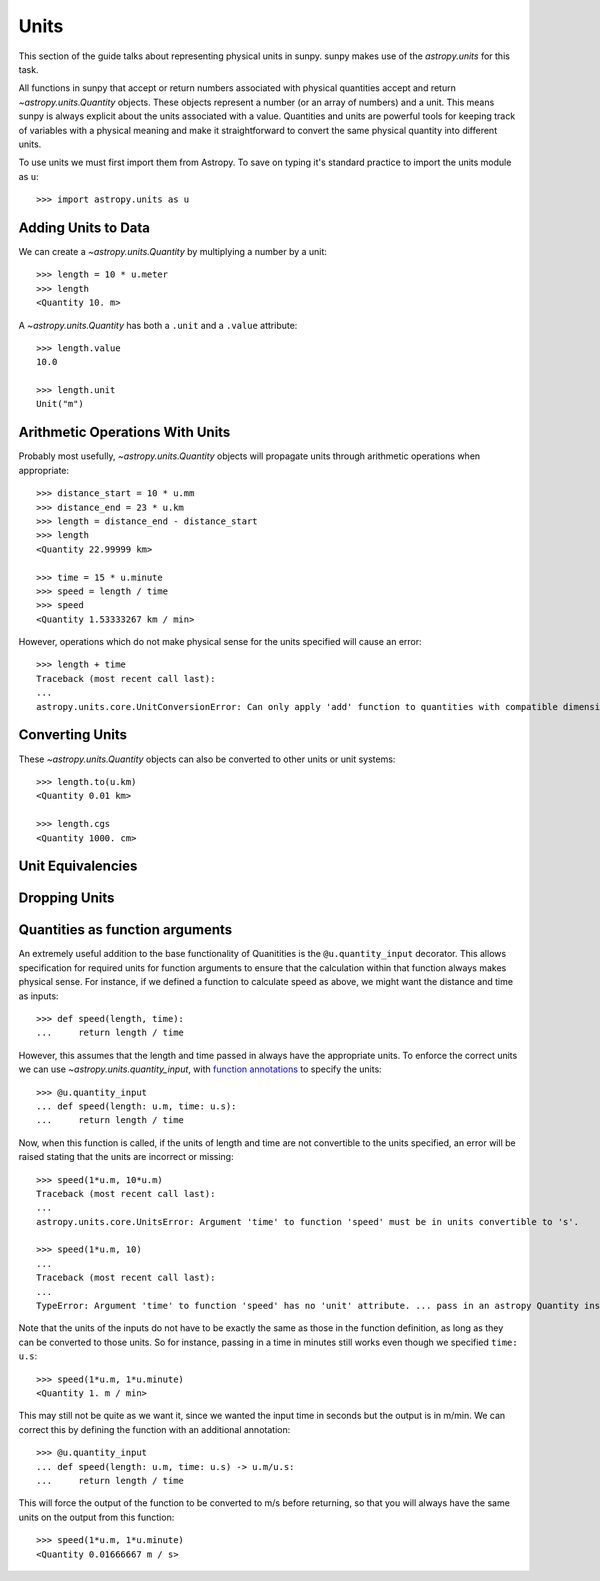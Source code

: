.. _units-sunpy:

*****
Units
*****

This section of the guide talks about representing physical units in sunpy.
sunpy makes use of the `astropy.units` for this task.

All functions in sunpy that accept or return numbers associated with physical quantities accept and return `~astropy.units.Quantity` objects.
These objects represent a number (or an array of numbers) and a unit.
This means sunpy is always explicit about the units associated with a value.
Quantities and units are powerful tools for keeping track of variables with a physical meaning and make it straightforward to convert the same physical quantity into different units.

To use units we must first import them from Astropy.
To save on typing it's standard practice to import the units module as ``u``::

   >>> import astropy.units as u

Adding Units to Data
====================

We can create a `~astropy.units.Quantity` by multiplying a number by a unit::

   >>> length = 10 * u.meter
   >>> length
   <Quantity 10. m>

A `~astropy.units.Quantity` has both a ``.unit`` and a ``.value`` attribute::

  >>> length.value
  10.0

  >>> length.unit
  Unit("m")

Arithmetic Operations With Units
================================

Probably most usefully, `~astropy.units.Quantity` objects will propagate units through arithmetic operations when appropriate::

  >>> distance_start = 10 * u.mm
  >>> distance_end = 23 * u.km
  >>> length = distance_end - distance_start
  >>> length
  <Quantity 22.99999 km>

  >>> time = 15 * u.minute
  >>> speed = length / time
  >>> speed
  <Quantity 1.53333267 km / min>

However, operations which do not make physical sense for the units specified will cause an error::

  >>> length + time
  Traceback (most recent call last):
  ...
  astropy.units.core.UnitConversionError: Can only apply 'add' function to quantities with compatible dimensions

Converting Units
================

These `~astropy.units.Quantity` objects can also be converted to other units or unit systems::

  >>> length.to(u.km)
  <Quantity 0.01 km>

  >>> length.cgs
  <Quantity 1000. cm>

Unit Equivalencies
==================

Dropping Units
==============

Quantities as function arguments
================================

An extremely useful addition to the base functionality of Quanitities is the ``@u.quantity_input`` decorator.
This allows specification for required units for function arguments to ensure that the calculation within that function always makes physical sense.
For instance, if we defined a function to calculate speed as above, we might want the distance and time as inputs::

  >>> def speed(length, time):
  ...     return length / time

However, this assumes that the length and time passed in always have the appropriate units.
To enforce the correct units we can use `~astropy.units.quantity_input`, with `function annotations <https://python-3-for-scientists.readthedocs.io/en/latest/python3_features.html#function-annotations>`__ to specify the units::

  >>> @u.quantity_input
  ... def speed(length: u.m, time: u.s):
  ...     return length / time

Now, when this function is called, if the units of length and time are not convertible to the units specified, an error will be raised stating that the units are incorrect or missing::

  >>> speed(1*u.m, 10*u.m)
  Traceback (most recent call last):
  ...
  astropy.units.core.UnitsError: Argument 'time' to function 'speed' must be in units convertible to 's'.

  >>> speed(1*u.m, 10)
  ...
  Traceback (most recent call last):
  ...
  TypeError: Argument 'time' to function 'speed' has no 'unit' attribute. ... pass in an astropy Quantity instead.

Note that the units of the inputs do not have to be exactly the same as those in the function definition, as long as they can be converted to those units.
So for instance, passing in a time in minutes still works even though we specified ``time: u.s``::

  >>> speed(1*u.m, 1*u.minute)
  <Quantity 1. m / min>

This may still not be quite as we want it, since we wanted the input time in seconds but the output is in m/min.
We can correct this by defining the function with an additional annotation::

  >>> @u.quantity_input
  ... def speed(length: u.m, time: u.s) -> u.m/u.s:
  ...     return length / time

This will force the output of the function to be converted to m/s before returning, so that you will always have the same units on the output from this function::

  >>> speed(1*u.m, 1*u.minute)
  <Quantity 0.01666667 m / s>
